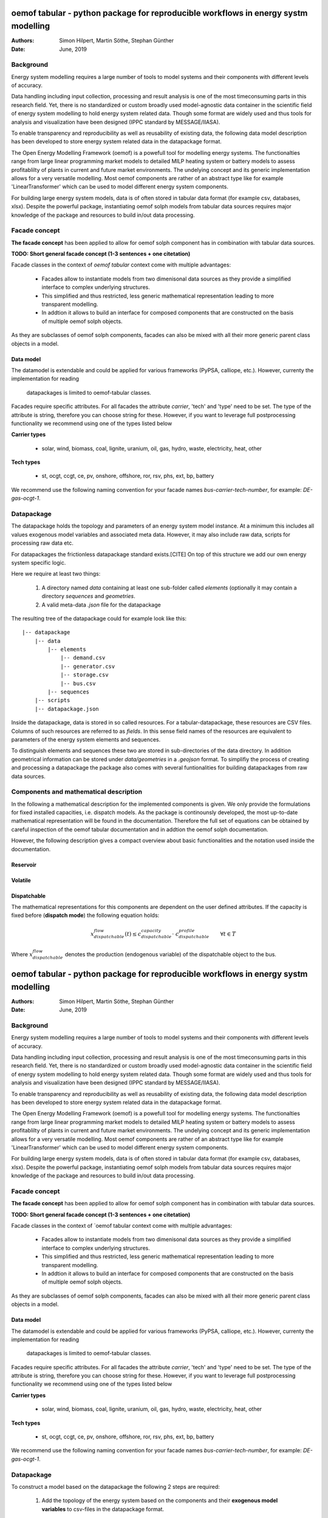 
===================================================================================
oemof tabular - python package for reproducible workflows in energy systm modelling
===================================================================================
:Authors:
    Simon Hilpert,
    Martin Söthe,
    Stephan Günther
:Date:
    June, 2019


Background
=============

Energy system modelling requires a large number of tools to model systems and
their components with different levels of accuracy.


Data handling including input collection, processing and result analysis is one
of the most timeconsuming parts in this research field. Yet, there is no
standardized or custom broadly used model-agnostic data container in the
scientific field of energy system modelling to hold energy system
related data. Though some format are widely used and thus tools for analysis and
visualization have been designed (IPPC standard by MESSAGE/IIASA).

To enable transparency and reproducibility as well as reusability
of existing data, the following data model description has been developed to
store energy system related data in the datapackage format.

The Open Energy Modelling Framework (oemof) is a powefull tool for modelling
energy systems. The functionalties range from large linear programming
market models to detailed MILP heating system or battery models to assess
profitablilty of plants in current and future market environments. The undelying
concept and its generic implementation allows for a very versatile modelling.
Most oemof components are rather of an abstract type like for example
'LinearTransformer' which can be used to model different energy system components.

For building large energy system models, data is of often stored in tabular
data format (for example csv, databases, xlsx). Despite the powerful package,
instantiating oemof solph models from tabular data sources requires major
knowledge of the package and resources to build in/out data processing.


Facade concept
======================

**The facade concept** has been applied to allow for oemof solph component has
in combination with tabular data sources.

**TODO: Short general facade concept (1-3 sentences + one citetation)**


Facade classes in the context of `oemof tabular` context come with multiple
advantages:

  * Facades allow to instantiate models from two dimenisonal data sources as
    they provide a simplified interface to complex underlying structures.
  * This simplified and thus restricted, less generic mathematical representation
    leading to more transparent modelling.
  * In addtion it allows to build an interface for composed components that are
    constructed on the basis of multiple oemof solph objects.

As they are subclasses of oemof solph components, facades can also be mixed
with all their more generic parent class objects in a model.


Data model
-----------------------

The datamodel is extendable and could be applied for various frameworks
(PyPSA, calliope, etc.). However, currenty the implementation for reading
 datapackages is limited to oemof-tabular classes.

Facades require specific attributes. For all facades the attribute `carrier`,
'tech' and 'type' need to be set. The type of the attribute is string,
therefore you can choose string for these. However, if you want to leverage
full postprocessing functionality we recommend using one of the types listed below

**Carrier types**

    * solar, wind, biomass, coal, lignite, uranium, oil, gas, hydro, waste,
      electricity, heat, other

**Tech types**

    * st, ocgt, ccgt, ce, pv, onshore, offshore, ror, rsv, phs, ext, bp, battery


We recommend use the following naming convention for your facade names
`bus-carrier-tech-number`, for example: `DE-gas-ocgt-1`.


Datapackage
============

The datapackage holds the topology and parameters of an energy system model
instance. At a minimum this includes all values exogenous model variables and
associated meta data. However, it may also include raw data, scripts for
processing raw data etc.

For datapackages the frictionless datapackage standard exists.[CITE] On top of
this structure we add our own energy system specific logic.

Here we require at least two things:

	1. A directory named *data* containing at least one sub-folder called *elements*
	   (optionally it may contain a directory *sequences* and *geometries*.
	2. A valid meta-data `.json` file for the datapackage

The resulting tree of the datapackage could for example look like this:

::

   |-- datapackage
       |-- data
           |-- elements
               |-- demand.csv
               |-- generator.csv
               |-- storage.csv
               |-- bus.csv
           |-- sequences
       |-- scripts
       |-- datapackage.json

Inside the datapackage, data is stored in so called resources. For a
tabular-datapackage, these resources are CSV files. Columns of such
resources are referred to as *fields*. In this sense field names of the
resources are equivalent to parameters of the energy system elements and
sequences.

To distinguish elements and sequences these two are stored in sub-directories of
the data directory. In addition geometrical information can be stored under
`data/geometries` in a `.geojson` format. To simplifiy the process of creating
and processing a datapackage the package also comes with several funtionalities
for building datapackages from raw data sources.


Components and mathematical description
========================================

In the following a mathematical description for the implemented components is
given. We only provide the formulations for fixed installed capacities, i.e.
dispatch models. As the package is continounsly developed, the most up-to-date mathematical
representation will be found in the documentation.  Therefore the full set of
equations can be obtained by careful inspection of the oemof tabular documentation
and in addtion the oemof solph documentation.

However, the following description gives a compact overview about basic
functionalities and the notation used inside the documentation.


Reservoir
----------


Volatile
-----------

Dispatchable
-------------

The mathematical representations for this components are dependent on the
user defined attributes. If the capacity is fixed before (**dispatch mode**)
the following equation holds:

.. math::

    x_{dispatchable}^{flow}(t) \leq c_{dispatchable}^{capacity} \cdot \
     c_{dispatchable}^{profile}  \qquad \forall t \in T

Where :math:`x_{dispatchable}^{flow}` denotes the production (endogenous variable)
of the dispatchable object to the bus.

===================================================================================
oemof tabular - python package for reproducible workflows in energy systm modelling
===================================================================================
:Authors:
    Simon Hilpert,
    Martin Söthe,
    Stephan Günther
:Date:
    June, 2019


Background
=============

Energy system modelling requires a large number of tools to model systems and
their components with different levels of accuracy.


Data handling including input collection, processing and result analysis is one
of the most timeconsuming parts in this research field. Yet, there is no
standardized or custom broadly used model-agnostic data container in the
scientific field of energy system modelling to hold energy system
related data. Though some format are widely used and thus tools for analysis and
visualization have been designed (IPPC standard by MESSAGE/IIASA).

To enable transparency and reproducibility as well as reusability
of existing data, the following data model description has been developed to
store energy system related data in the datapackage format.

The Open Energy Modelling Framework (oemof) is a powefull tool for modelling
energy systems. The functionalties range from large linear programming
market models to detailed MILP heating system or battery models to assess
profitablilty of plants in current and future market environments. The undelying
concept and its generic implementation allows for a very versatile modelling.
Most oemof components are rather of an abstract type like for example
'LinearTransformer' which can be used to model different energy system components.

For building large energy system models, data is of often stored in tabular
data format (for example csv, databases, xlsx). Despite the powerful package,
instantiating oemof solph models from tabular data sources requires major
knowledge of the package and resources to build in/out data processing.


Facade concept
======================

**The facade concept** has been applied to allow for oemof solph component has
in combination with tabular data sources.

**TODO: Short general facade concept (1-3 sentences + one citetation)**


Facade classes in the context of `oemof tabular context come with multiple
advantages:

  * Facades allow to instantiate models from two dimenisonal data sources as
    they provide a simplified interface to complex underlying structures.
  * This simplified and thus restricted, less generic mathematical representation
    leading to more transparent modelling.
  * In addtion it allows to build an interface for composed components that are
    constructed on the basis of multiple oemof solph objects.

As they are subclasses of oemof solph components, facades can also be mixed
with all their more generic parent class objects in a model.


Data model
-----------------------

The datamodel is extendable and could be applied for various frameworks
(PyPSA, calliope, etc.). However, currenty the implementation for reading
 datapackages is limited to oemof-tabular classes.

Facades require specific attributes. For all facades the attribute `carrier`,
'tech' and 'type' need to be set. The type of the attribute is string,
therefore you can choose string for these. However, if you want to leverage
full postprocessing functionality we recommend using one of the types listed below

**Carrier types**

    * solar, wind, biomass, coal, lignite, uranium, oil, gas, hydro, waste,
      electricity, heat, other

**Tech types**

    * st, ocgt, ccgt, ce, pv, onshore, offshore, ror, rsv, phs, ext, bp, battery


We recommend use the following naming convention for your facade names
`bus-carrier-tech-number`, for example: `DE-gas-ocgt-1`.


Datapackage
============
To construct a model based on the datapackage the following 2
steps are required:

    1. Add the topology of the energy system based on the components and their
       **exogenous model variables** to csv-files in the datapackage format.
	  2. Create a python script to construct the energy system and the model from
	     that data.


We recommend a specific workflow to allow to publish your scenario
(input data, assumptions, model and results) altogether in one consistent block
based on the datapackage standard (see: Reproducible Workflows).


How to create a Datapackage
-----------------------------

We adhere to the frictionless `(tabular) datapackage standard  <https://frictionlessdata.io/specs/tabular-data-package/>`_.
On top of that structure we add our own logic. We require at least two things:

	1. A directory named *data* containing at least one sub-folder called *elements*
	   (optionally it may contain a directory *sequences* and *geometries*. Of
	   course you may add any other directory, data or other information.)

	2. A valid meta-data `.json` file for the datapackage

The resulting tree of the datapackage could for example look like this:

::

   |-- datapackage
       |-- data
           |-- elements
               |-- demand.csv
               |-- generator.csv
               |-- storage.csv
               |-- bus.csv
           |-- sequences
       |-- scripts
       |-- datapackage.json

Inside the datapackage, data is stored in so called resources. For a
tabular-datapackage, these resources are CSV files. Columns of such
resources are referred to as *fields*. In this sense field names of the
resources are equivalent to parameters of the energy system elements and
sequences.

To distinguish elements and sequences these two are stored in sub-directories of
the data directory. In addition geometrical information can be stored under
`data/geometries` in a `.geojson` format. To simplifiy the process of creating
and processing a datapackage the package also comes with several funtionalities
for building datapackages from raw data sources.


Components and mathematical description
========================================

In the following a mathematical description for the implemented components is
given. We only provide the formulations for fixed installed capacities, i.e.
dispatch models. As the package is continounsly developed, the most up-to-date mathematical
representation will be found in the documentation.  Therefore the full set of
equations can be obtained by careful inspection of the oemof tabular documentation
and in addtion the oemof solph documentation.

However, the following description gives a compact overview about basic
functionalities and the notation used inside the documentation.


Reservoir
----------


Volatile
-----------

Dispatchable
-------------

The mathematical representations for this components are dependent on the
user defined attributes. If the capacity is fixed before (**dispatch mode**)
the following equation holds:

.. math::

    x_{dispatchable}^{flow}(t) \leq c_{dispatchable}^{capacity} \cdot \
     c_{dispatchable}^{profile}  \qquad \forall t \in T

Where :math:`x_{dispatchable}^{flow}` denotes the production (endogenous variable)
of the dispatchable object to the bus.


Conversion
------------

Conversion components have one input and one output and can thus be used to
model power plants as well as with all other conversion processes with
a constant efficiencies.

.. math::

    x_{conversion}^{flow, input}(t) = c_{conversion}^{efficiency}(t) \cdot \
    x_{conversion}^{flow, output}(t) \qquad \forall t \in T\\

.. math::
    c_{dispatchable}^{flow, output})(t)  \leq c_{conversion}^{capacity} \
    \\quad \forall t \in T


Link
------------

Backpressure Turbine
----------------------

Extraction Turbine
----------------------



Addtional functionalities
==========================

Temporal aggregation
-------------------------

Writing results
-------------------------

Building datapackages
-------------------------




Reproducible Workflows
=======================

Reproduciblility is a recurring point of discussions in the energy system
modelling community. Based on the presented software package we propose the
following workflow to build reproducible models.

The starting point of this workflow is the folder strucutre:

::

	|-- model
		|-- environment
			|--requirements.txt
		|-- raw-data
		|-- scenarios
			|--scenario1.toml
			|--scenatio2.toml
			|-- ...
		|-- scripts
			|--create_input_data.py
			|--compute.py
			|-- ...
		|-- results
			|--scenario1
				|--input
				|--output
			 |-- scenario2
				|--input
				|--ouput


The `raw-data` directory contains all input data files required to build the
input datapckages for your modelling. The `scenatios` directory allows you
to specify different scenarios and describe them in a basic way.  The scripts
inside the `scripts` directory will build input data for your scenarios from the
`.toml` files and the raw-data. In addition the script to compute the models
can be stored there.

Of course the structure may be adapted to your needs. However you should
provide all this data when publishing results.


Conclusion
=============


Conversion
------------

Conversion components have one input and one output and can thus be used to
model power plants as well as with all other conversion processes with
a constant efficiencies.

.. math::

    x_{conversion}^{flow, input}(t) = c_{conversion}^{efficiency}(t) \cdot \
    x_{conversion}^{flow, output}(t) \qquad \forall t \in T\\

.. math::
    c_{dispatchable}^{flow, output})(t)  \leq c_{conversion}^{capacity} \
    \\quad \forall t \in T


Link
------------

Backpressure Turbine
----------------------

Extraction Turbine
----------------------



Addtional functionalities
==========================

Temporal aggregation
-------------------------

Writing results
-------------------------

Building datapackages
-------------------------




Reproducible Workflows
=======================

Reproduciblility is a recurring point of discussions in the energy system
modelling community. Based on the presented software package we propose the
following workflow to build reproducible models.

The starting point of this workflow is the folder strucutre:

::

	|-- model
		|-- environment
			|--requirements.txt
		|-- raw-data
		|-- scenarios
			|--scenario1.toml
			|--scenatio2.toml
			|-- ...
		|-- scripts
			|--create_input_data.py
			|--compute.py
			|-- ...
		|-- results
			|--scenario1
				|--input
				|--output
			 |-- scenario2
				|--input
				|--ouput


The `raw-data` directory contains all input data files required to build the
input datapckages for your modelling. The `scenatios` directory allows you
to specify different scenarios and describe them in a basic way.  The scripts
inside the `scripts` directory will build input data for your scenarios from the
`.toml` files and the raw-data. In addition the script to compute the models
can be stored there.

Of course the structure may be adapted to your needs. However you should
provide all this data when publishing results.


Conclusion
=============
`
